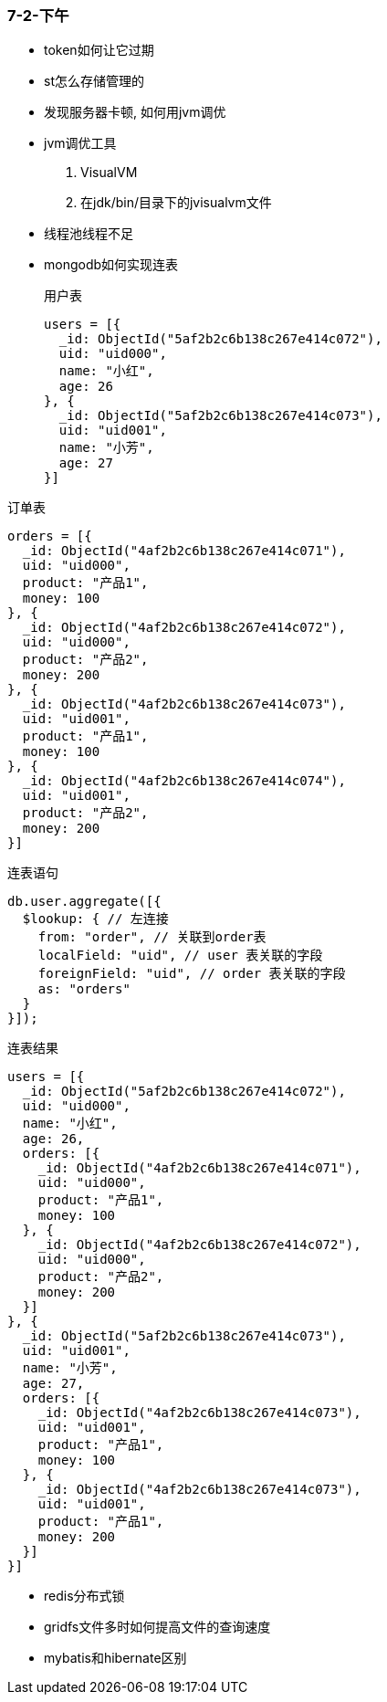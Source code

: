 
=== 7-2-下午


- token如何让它过期
- st怎么存储管理的
- 发现服务器卡顿, 如何用jvm调优
- jvm调优工具
. VisualVM
. 在jdk/bin/目录下的jvisualvm文件
- 线程池线程不足
- mongodb如何实现连表
+
.用户表
[source,mongodb]
----
users = [{
  _id: ObjectId("5af2b2c6b138c267e414c072"),
  uid: "uid000",
  name: "小红",
  age: 26
}, {
  _id: ObjectId("5af2b2c6b138c267e414c073"),
  uid: "uid001",
  name: "小芳",
  age: 27
}]
----

.订单表
[source,mongodb]
----
orders = [{
  _id: ObjectId("4af2b2c6b138c267e414c071"),
  uid: "uid000",
  product: "产品1",
  money: 100
}, {
  _id: ObjectId("4af2b2c6b138c267e414c072"),
  uid: "uid000",
  product: "产品2",
  money: 200
}, {
  _id: ObjectId("4af2b2c6b138c267e414c073"),
  uid: "uid001",
  product: "产品1",
  money: 100
}, {
  _id: ObjectId("4af2b2c6b138c267e414c074"),
  uid: "uid001",
  product: "产品2",
  money: 200
}]
----

.连表语句
[source,mongodb]
----
db.user.aggregate([{
  $lookup: { // 左连接
    from: "order", // 关联到order表
    localField: "uid", // user 表关联的字段
    foreignField: "uid", // order 表关联的字段
    as: "orders"
  }
}]);
----

.连表结果
[source,java]
----
users = [{
  _id: ObjectId("5af2b2c6b138c267e414c072"),
  uid: "uid000",
  name: "小红",
  age: 26,
  orders: [{
    _id: ObjectId("4af2b2c6b138c267e414c071"),
    uid: "uid000",
    product: "产品1",
    money: 100
  }, {
    _id: ObjectId("4af2b2c6b138c267e414c072"),
    uid: "uid000",
    product: "产品2",
    money: 200
  }]
}, {
  _id: ObjectId("5af2b2c6b138c267e414c073"),
  uid: "uid001",
  name: "小芳",
  age: 27,
  orders: [{
    _id: ObjectId("4af2b2c6b138c267e414c073"),
    uid: "uid001",
    product: "产品1",
    money: 100
  }, {
    _id: ObjectId("4af2b2c6b138c267e414c073"),
    uid: "uid001",
    product: "产品1",
    money: 200
  }]
}]
----

- redis分布式锁
- gridfs文件多时如何提高文件的查询速度
- mybatis和hibernate区别
